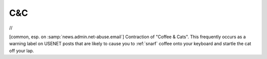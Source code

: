 .. _C-ampersand-C:

============================================================
C&C
============================================================

//

[common, esp.
on :samp:`news.admin.net-abuse.email`\] Contraction of "Coffee & Cats".
This frequently occurs as a warning label on USENET posts that are likely to cause you to :ref:`snarf` coffee onto your keyboard and startle the cat off your lap.

